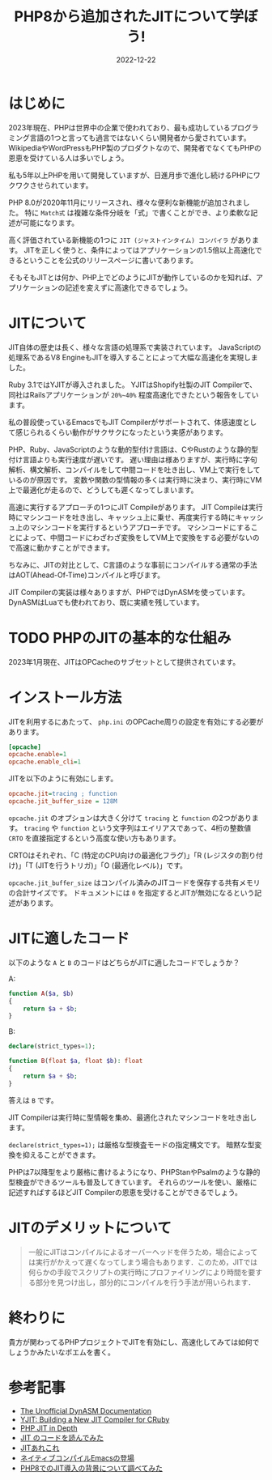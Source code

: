 :PROPERTIES:
:ID:       C81D01DB-6135-46CD-B491-F35F42002417
:mtime:    20230115211150 20230115161908 20230115151905 20230115141644 20221222112051
:ctime:    20221222111924
:END:

#+TITLE: PHP8から追加されたJITについて学ぼう!
#+DESCRIPTION: PHPのJITについて書く
#+DATE: 2022-12-22
#+HUGO_BASE_DIR: ../../
#+HUGO_SECTION: posts/permanent
#+HUGO_TAGS: permanent
#+HUGO_DRAFT: true
#+STARTUP: content
#+STARTUP: nohideblocks

* はじめに

2023年現在、PHPは世界中の企業で使われており、最も成功しているプログラミング言語の1つと言っても過言ではないくらい開発者から愛されています。
WikipediaやWordPressもPHP製のプロダクトなので、開発者でなくてもPHPの恩恵を受けている人は多いでしょう。

私も5年以上PHPを用いて開発していますが、日進月歩で進化し続けるPHPにワクワクさせられています。

PHP 8.0が2020年11月にリリースされ、様々な便利な新機能が追加されました。
特に =Match式= は複雑な条件分岐を「式」で書くことができ、より柔軟な記述が可能になります。

高く評価されている新機能の1つに =JIT (ジャストインタイム) コンパイラ= があります。
JITを正しく使うと、条件によってはアプリケーションの1.5倍以上高速化できるということを公式のリリースページに書いてあります。

そもそもJITとは何か、PHP上でどのようにJITが動作しているのかを知れば、アプリケーションの記述を変えずに高速化できるでしょう。

* JITについて

JIT自体の歴史は長く、様々な言語の処理系で実装されています。
JavaScriptの処理系であるV8 EngineもJITを導入することによって大幅な高速化を実現しました。

Ruby 3.1ではYJITが導入されました。
YJITはShopify社製のJIT Compilerで、同社はRailsアプリケーションが =20%~40%= 程度高速化できたという報告をしています。

私の普段使っているEmacsでもJIT Compilerがサポートされて、体感速度として感じられるくらい動作がサクサクになったという実感があります。

PHP、Ruby、JavaScriptのような動的型付け言語は、CやRustのような静的型付け言語よりも実行速度が遅いです。
遅い理由は様ありますが、実行時に字句解析、構文解析、コンパイルをして中間コードを吐き出し、VM上で実行をしているのが原因です。
変数や関数の型情報の多くは実行時に決まり、実行時にVM上で最適化が走るので、どうしても遲くなってしまいます。

高速に実行するアプローチの1つにJIT Compileがあります。
JIT Compileは実行時にマシンコードを吐き出し、キャッシュ上に乗せ、再度実行する時にキャッシュ上のマシンコードを実行するというアプローチです。
マシンコードにすることによって、中間コードにわざわざ変換をしてVM上で変換をする必要がないので高速に動かすことができます。

ちなみに、JITの対比として、C言語のような事前にコンパイルする通常の手法はAOT(Ahead-Of-Time)コンパイルと呼びます。

JIT Compilerの実装は様々ありますが、PHPではDynASMを使っています。
DynASMはLuaでも使われており、既に実績を残しています。

* TODO PHPのJITの基本的な仕組み

2023年1月現在、JITはOPCacheのサブセットとして提供されています。

* インストール方法

JITを利用するにあたって、 =php.ini= のOPCache周りの設定を有効にする必要があります。

#+begin_src ini
  [opcache]
  opcache.enable=1
  opcache.enable_cli=1
#+end_src

JITを以下のように有効にします。

#+begin_src ini
  opcache.jit=tracing ; function
  opcache.jit_buffer_size = 128M
#+end_src

~opcache.jit~ のオプションは大きく分けて =tracing= と =function= の2つがあります。
=tracing= や =function= という文字列はエイリアスであって、4桁の整数値 =CRTO= を直接指定するという高度な使い方もあります。

CRTOはそれぞれ、「C (特定のCPU向けの最適化フラグ)」「R (レジスタの割り付け)」「T (JITを行うトリガ)」「O (最適化レベル)」です。

~opcache.jit_buffer_size~ はコンパイル済みのJITコードを保存する共有メモリの合計サイズです。
ドキュメントには =0= を指定するとJITが無効になるという記述があります。

* JITに適したコード

以下のような =A= と =B= のコードはどちらがJITに適したコードでしょうか？

A:
#+begin_src php
  function A($a, $b)
  {
      return $a + $b;
  }
#+end_src

B:
#+begin_src php
  declare(strict_types=1);

  function B(float $a, float $b): float
  {
      return $a + $b;
  }
#+end_src

答えは =B= です。

JIT Compilerは実行時に型情報を集め、最適化されたマシンコードを吐き出します。

=declare(strict_types=1);= は厳格な型検査モードの指定構文です。
暗黙な型変換を抑えることができます。

PHPは7以降型をより厳格に書けるようになり、PHPStanやPsalmのような静的型検査ができるツールも普及してきています。
それらのツールを使い、厳格に記述すればするほどJIT Compilerの恩恵を受けることができるでしょう。

* JITのデメリットについて

#+begin_quote
一般にJITはコンパイルによるオーバーヘッドを伴うため，場合によっては実行がかえって遅くなってしまう場合もあります．このため，JITでは何らかの手段でスクリプトの実行時にプロファイリングにより時間を要する部分を見つけ出し，部分的にコンパイルを行う手法が用いられます．
#+end_quote

* 終わりに

貴方が関わってるPHPプロジェクトでJITを有効にし、高速化してみては如何でしょうかみたいなポエムを書く。

* 参考記事

- [[https://corsix.github.io/dynasm-doc/index.html][The Unofficial DynASM Documentation]]
- [[https://shopify.engineering/yjit-just-in-time-compiler-cruby][YJIT: Building a New JIT Compiler for CRuby]]
- [[https://php.watch/articles/jit-in-depth][PHP JIT in Depth]]
- [[https://www.slideshare.net/y-uti/jit-70023246][JIT のコードを読んでみた]]
- [[https://keens.github.io/blog/2018/12/01/jitarekore/][JITあれこれ]]
- [[https://blog.tomoya.dev/posts/hello-native-comp-emacs/][ネイティブコンパイルEmacsの登場]]
- [[https://tech.griphone.co.jp/2021/12/23/php8jit/][PHP8でのJIT導入の背景について調べてみた]]
